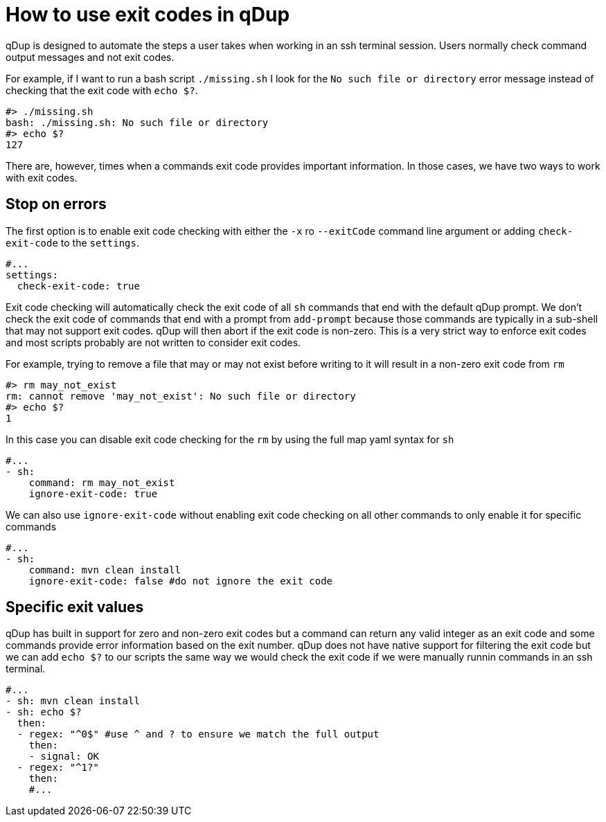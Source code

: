 = How to use exit codes in qDup

qDup is designed to automate the steps a user takes when working in an ssh terminal session. Users normally check command output messages and not exit codes.

For example, if I want to run a bash script `./missing.sh` I look for the `No such file or directory` error message instead of checking that the exit code with `echo $?`.

```
#> ./missing.sh
bash: ./missing.sh: No such file or directory
#> echo $?
127
```
There are, however, times when a commands exit code provides important information. In those cases, we have two ways to work with exit codes.

== Stop on errors
The first option is to enable exit code checking with either the `-x` ro `--exitCode` command line argument or adding `check-exit-code` to the `settings`.
```yaml
#...
settings:
  check-exit-code: true
```
Exit code checking will automatically check the exit code of all `sh` commands that end with the default qDup prompt. We don't check the exit code of commands that end with a prompt from `add-prompt` because those commands are typically in a sub-shell that may not support exit codes. qDup will then abort if the exit code is non-zero. This is a very strict way to enforce exit codes and most scripts probably are not written to consider exit codes.

For example, trying to remove a file that may or may not exist before writing to it will result in a non-zero exit code from `rm`
```
#> rm may_not_exist
rm: cannot remove 'may_not_exist': No such file or directory
#> echo $?
1
```
In this case you can disable exit code checking for the `rm` by using the full map yaml syntax for `sh`
```yaml
#...
- sh:
    command: rm may_not_exist
    ignore-exit-code: true
```
We can also use `ignore-exit-code` without enabling exit code checking on all other commands to only enable it for specific commands
```yaml
#...
- sh:
    command: mvn clean install
    ignore-exit-code: false #do not ignore the exit code
```

== Specific exit values

qDup has built in support for zero and non-zero exit codes but a command can return any valid integer as an exit code and some commands provide error information based on the exit number. qDup does not have native support for filtering the exit code but we can add `echo $?` to our scripts the same way we would check the exit code if we were manually runnin commands in an ssh terminal.
```yaml
#...
- sh: mvn clean install
- sh: echo $?
  then:
  - regex: "^0$" #use ^ and ? to ensure we match the full output
    then:
    - signal: OK
  - regex: "^1?"
    then:
    #...
```

